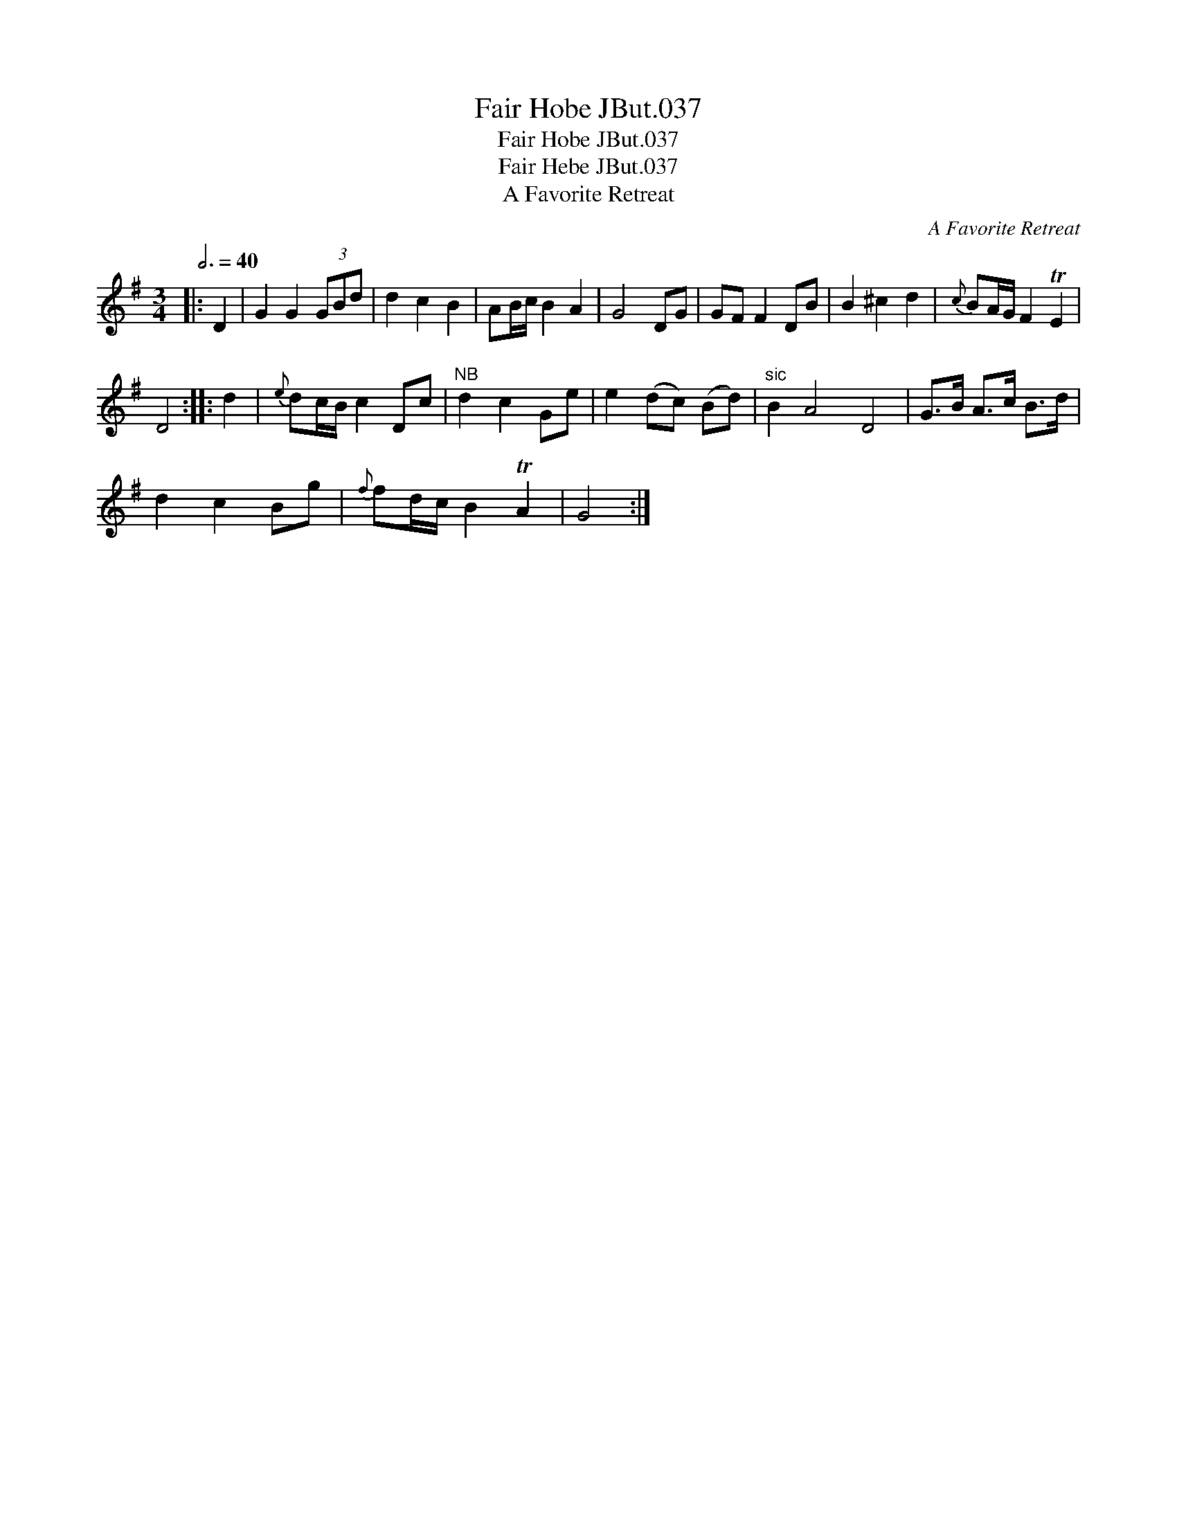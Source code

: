 X:1
T:Fair Hobe JBut.037
T:Fair Hobe JBut.037
T:Fair Hebe JBut.037
T:A Favorite Retreat
C:A Favorite Retreat
L:1/8
Q:3/4=40
M:3/4
K:G
V:1 treble 
V:1
|: D2 | G2 G2 (3GBd | d2 c2 B2 | AB/c/ B2 A2 | G4 DG | GF F2 DB | B2 ^c2 d2 |{c} BA/G/ F2 TE2 | %8
 D4 :: d2 |{e} dc/B/ c2 Dc |"^NB" d2 c2 Ge | e2 (dc) (Bd) |"^sic" B2 A4 D4 | G>B A>c B>d | %15
 d2 c2 Bg |{f} fd/c/ B2 TA2 | G4 :| %18

